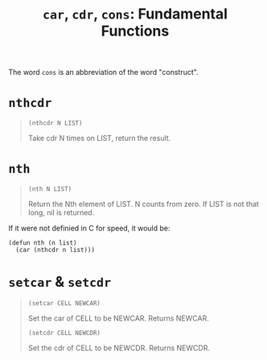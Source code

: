#+title: =car=, =cdr=, =cons=: Fundamental Functions

The word =cons= is an abbreviation of the word "construct".

* =nthcdr=

#+begin_quote
#+begin_src elisp
  (nthcdr N LIST)
#+end_src

Take cdr N times on LIST, return the result.
#+end_quote

* =nth=

#+begin_quote
#+begin_src elisp
  (nth N LIST)
#+end_src

Return the Nth element of LIST.
N counts from zero.  If LIST is not that long, nil is returned.
#+end_quote

If it were not definied in C for speed, it would be:
#+begin_src elisp
  (defun nth (n list)
    (car (nthcdr n list)))
#+end_src

* =setcar= & =setcdr=
#+begin_quote
#+begin_src elisp
  (setcar CELL NEWCAR)
#+end_src

Set the car of CELL to be NEWCAR.  Returns NEWCAR.

#+begin_src elisp
  (setcdr CELL NEWCDR)
#+end_src

Set the cdr of CELL to be NEWCDR.  Returns NEWCDR.
#+end_quote
